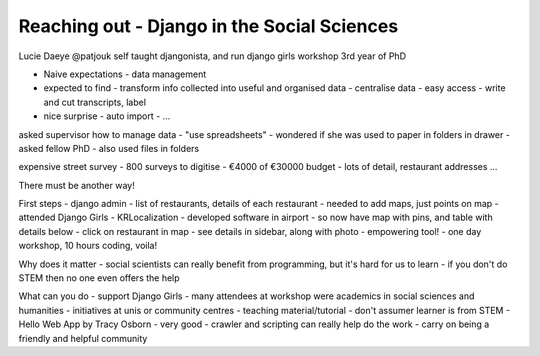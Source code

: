 Reaching out - Django in the Social Sciences
============================================

Lucie Daeye
@patjouk
self taught djangonista, and run django girls workshop
3rd year of PhD

- Naive expectations - data management
- expected to find
  - transform info collected into useful and organised data
  - centralise data - easy access
  - write and cut transcripts, label
- nice surprise
  - auto import
  - ...

asked supervisor how to manage data
- "use spreadsheets"
- wondered if she was used to paper in folders in drawer
- asked fellow PhD - also used files in folders

expensive street survey
- 800 surveys to digitise
- €4000 of €30000 budget - lots of detail, restaurant addresses ...

There must be another way!

First steps - django admin
- list of restaurants, details of each restaurant
- needed to add maps, just points on map
- attended Django Girls
- KRLocalization
- developed software in airport
- so now have map with pins, and table with details below
- click on restaurant in map - see details in sidebar, along with photo
- empowering tool! - one day workshop, 10 hours coding, voila!

Why does it matter
- social scientists can really benefit from programming, but it's hard for us to learn
- if you don't do STEM then no one even offers the help

What can you do
- support Django Girls - many attendees at workshop were academics in social sciences and humanities
- initiatives at unis or community centres
- teaching material/tutorial - don't assumer learner is from STEM
- Hello Web App by Tracy Osborn - very good
- crawler and scripting can really help do the work
- carry on being a friendly and helpful community
